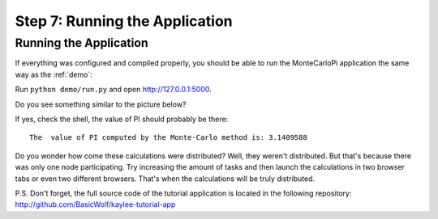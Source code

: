 .. _tutorial-running:

Step 7: Running the Application
===============================

Running the Application
-----------------------

If everything was configured and compiled properly, you should be able
to run the MonteCarloPi application the same way as the :ref:`demo`:

Run ``python demo/run.py`` and open http://127.0.0.1:5000.

Do you see something similar to the picture below?

.. image:: ../_static/tutorial.png
   :align: center
   :alt: Console with MonteCarloPI application output.
   :scale: 75 %
   :width: 800
   :height: 400

If yes, check the shell, the value of PI should probably be there::

  The  value of PI computed by the Monte-Carlo method is: 3.1409588

Do you wonder how come these calculations were distributed?
Well, they weren't distributed. But that's because there was only one
node participating. Try increasing the amount of tasks and then launch
the calculations in two browser tabs or even two different browsers. That's
when the calculations will be truly distributed.

P.S. Don't forget, the full source code of the tutorial application is located
in the following repository: http://github.com/BasicWolf/kaylee-tutorial-app
